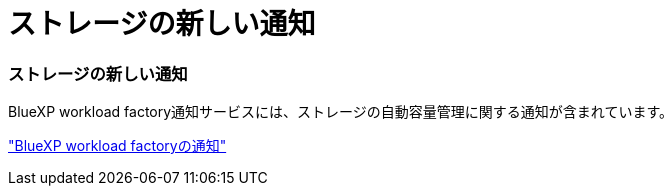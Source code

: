 = ストレージの新しい通知
:allow-uri-read: 




=== ストレージの新しい通知

BlueXP workload factory通知サービスには、ストレージの自動容量管理に関する通知が含まれています。

link:https://docs.netapp.com/us-en/workload-setup-admin/configure-notifications.html["BlueXP workload factoryの通知"]
